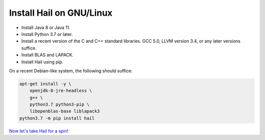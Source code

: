=========================
Install Hail on GNU/Linux
=========================

- Install Java 8 or Java 11.
- Install Python 3.7 or later.
- Install a recent version of the C and C++ standard libraries. GCC 5.0, LLVM
  version 3.4, or any later versions suffice.
- Install BLAS and LAPACK.
- Install Hail using pip.

On a recent Debian-like system, the following should suffice:

.. code-block:: sh

   apt-get install -y \
       openjdk-8-jre-headless \
       g++ \
       python3.7 python3-pip \
       libopenblas-base liblapack3
   python3.7 -m pip install hail

`Now let's take Hail for a spin! <try.rst>`__
